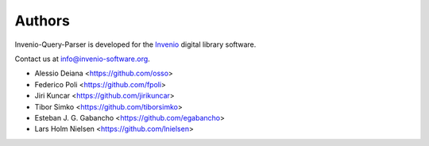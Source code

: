 ..
    This file is part of Invenio-Query-Parser
    Copyright (C) 2014, 2016 CERN.

    Invenio-Query-Parser is free software; you can redistribute it and/or
    modify it under the terms of the GNU General Public License as
    published by the Free Software Foundation; either version 2 of the
    License, or (at your option) any later version.

    Invenio-Query-Parser is distributed in the hope that it will be useful, but
    WITHOUT ANY WARRANTY; without even the implied warranty of
    MERCHANTABILITY or FITNESS FOR A PARTICULAR PURPOSE.  See the GNU
    General Public License for more details.

    You should have received a copy of the GNU General Public License
    along with Invenio-Query-Parser; if not, write to the Free Software Foundation,
    Inc., 59 Temple Place, Suite 330, Boston, MA 02111-1307, USA.

    In applying this licence, CERN does not waive the privileges and immunities
    granted to it by virtue of its status as an Intergovernmental Organization
    or submit itself to any jurisdiction.

Authors
=======

Invenio-Query-Parser is developed for the `Invenio
<http://invenio-software.org>`_ digital library software.

Contact us at `info@invenio-software.org
<mailto:info@invenio-software.org>`_.

- Alessio Deiana <https://github.com/osso>
- Federico Poli <https://github.com/fpoli>
- Jiri Kuncar <https://github.com/jirikuncar>
- Tibor Simko <https://github.com/tiborsimko>
- Esteban J. G. Gabancho <https://github.com/egabancho>
- Lars Holm Nielsen <https://github.com/lnielsen>
